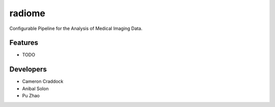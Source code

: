 =======
radiome
=======

.. image:: https://travis-ci.org/radiome-lab/radiome.svg?branch=master
    :target: https://travis-ci.org/radiome-lab/radiome

.. image:: https://codecov.io/gh/radiome-flow/radiome/branch/master/graph/badge.svg
    :target: https://codecov.io/gh/radiome-flow/radiome

.. image:: https://api.codacy.com/project/badge/Grade/33dfe544134944fa82bb724f0c3d59b5
    :target: https://www.codacy.com/gh/radiome-flow/radiome

.. image:: https://pyup.io/repos/github/radiome-flow/radiome/shield.svg
    :target: https://pyup.io/repos/github/radiome-flow/radiome/

Configurable Pipeline for the Analysis of Medical Imaging Data.


Features
--------

* TODO

Developers
----------
* Cameron Craddock
* Anibal Solon
* Pu Zhao
